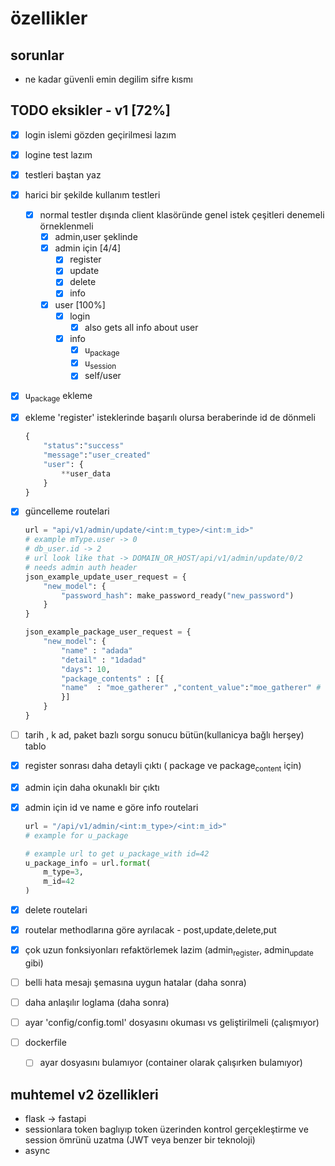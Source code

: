 * özellikler

** sorunlar

- ne kadar güvenli emin degilim sifre kısmı

** TODO eksikler - v1 [72%]
    - [X] login islemi gözden geçirilmesi lazım
    - [X] logine test lazım
    - [X] testleri baştan yaz
    - [X] harici bir şekilde kullanım testleri
      - [X] normal testler dışında client klasöründe genel istek çeşitleri denemeli örneklenmeli
        - [X] admin,user şeklinde
        - [X] admin için [4/4]
          - [X] register
          - [X] update
          - [X] delete
          - [X] info
        - [X] user [100%]
          - [X] login
            - [X] also gets all info about user
          - [X] info
            - [X] u_package
            - [X] u_session
            - [X] self/user
    - [X] u_package ekleme
    - [X] ekleme 'register' isteklerinde başarılı olursa beraberinde id de dönmeli
        #+begin_src python
            {
                "status":"success"
                "message":"user_created"
                "user": {
                    **user_data
                }
            }
        #+end_src
    - [X] güncelleme  routelari
        #+begin_src python
        url = "api/v1/admin/update/<int:m_type>/<int:m_id>"
        # example mType.user -> 0
        # db_user.id -> 2
        # url look like that -> DOMAIN_OR_HOST/api/v1/admin/update/0/2
        # needs admin auth header
        json_example_update_user_request = {
            "new_model": {
                "password_hash": make_password_ready("new_password")
            }
        }

        json_example_package_user_request = {
            "new_model": {
                "name" : "adada"
                "detail" : "1dadad"
                "days": 10,
                "package_contents" : [{
                "name"  : "moe_gatherer" ,"content_value":"moe_gatherer" # contentvalue enum degeri
                }]
            }
        }
        #+end_src
    - [ ] tarih , k ad, paket bazlı sorgu sonucu bütün(kullanicya bağlı herşey) tablo
    - [X] register sonrası daha detayli çıktı ( package ve package_content için)
    - [X] admin için daha okunaklı bir çıktı
    - [X] admin için id ve name e göre info routelari
     #+begin_src python
    url = "/api/v1/admin/<int:m_type>/<int:m_id>"
    # example for u_package

    # example url to get u_package_with id=42
    u_package_info = url.format(
        m_type=3,
        m_id=42
    )
     #+end_src
    - [X] delete routelari
    - [X] routelar methodlarına göre ayrılacak - post,update,delete,put
    - [X] çok uzun fonksiyonları refaktörlemek lazim (admin_register, admin_update gibi)
    - [ ] belli hata mesajı şemasına uygun hatalar (daha sonra)
    - [ ] daha anlaşılır loglama (daha sonra)
    - [ ] ayar 'config/config.toml' dosyasını okuması vs geliştirilmeli (çalışmıyor)
    - [ ] dockerfile
      - [ ] ayar dosyasını bulamıyor (container olarak çalışırken bulamıyor)
** muhtemel v2 özellikleri

- flask -> fastapi
- sessionlara token baglıyıp token üzerinden kontrol gerçekleştirme ve session ömrünü uzatma (JWT veya benzer bir teknoloji)
- async
